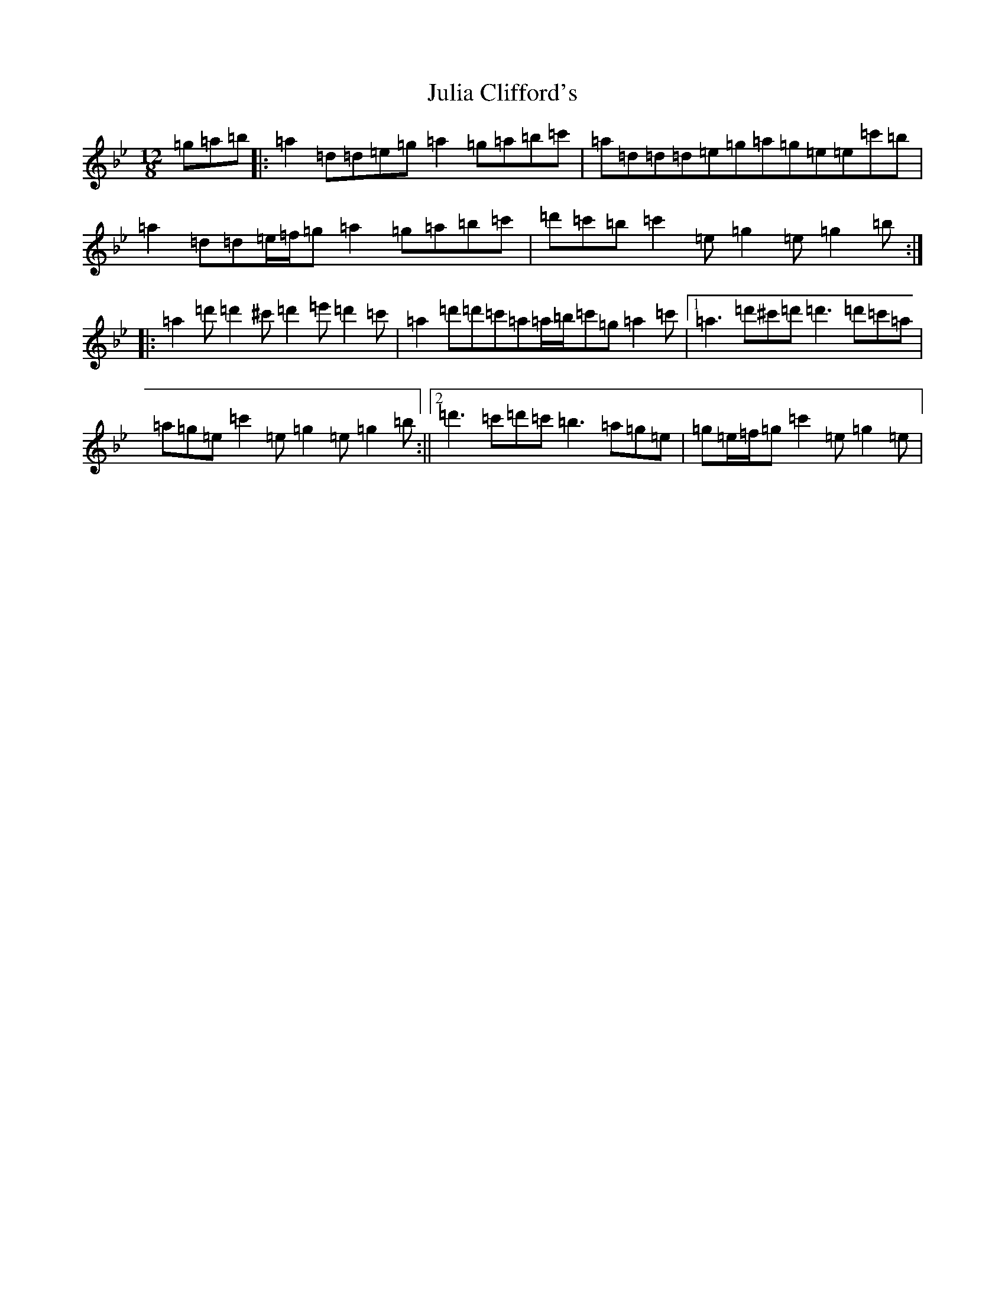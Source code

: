 X: 11067
T: Julia Clifford's
S: https://thesession.org/tunes/5162#setting17442
Z: B Dorian
R: slide
M:12/8
L:1/8
K: C Dorian
=g=a=b|:=a2=d=d=e=g=a2=g=a=b=c'|=a=d=d=d=e=g=a=g=e=e=c'=b|=a2=d=d=e/2=f/2=g=a2=g=a=b=c'|=d'=c'=b=c'2=e=g2=e=g2=b:||:=a2=d'=d'2^c'=d'2=e'=d'2=c'|=a2=d'=d'=c'=a=a/2=b/2=c'=g=a2=c'|1=a3=d'^c'=d'=d'3=d'=c'=a|=a=g=e=c'2=e=g2=e=g2=b:||2=d'3=c'=d'=c'=b3=a=g=e|=g=e/2=f/2=g=c'2=e=g2=e|